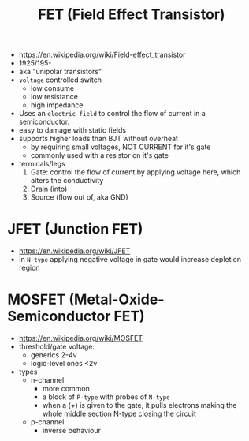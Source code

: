#+TITLE: FET (Field Effect Transistor)

[[https://i.ytimg.com/vi/euXR2blqlDE/maxresdefault.jpg]]

#+ATTR_ORG: :width 90
[[https://upload.wikimedia.org/wikipedia/commons/thumb/6/62/IGFET_N-Ch_Enh_Labelled.svg/240px-IGFET_N-Ch_Enh_Labelled.svg.png]] [[https://upload.wikimedia.org/wikipedia/commons/thumb/4/46/JFET_N-Channel_Labelled.svg/240px-JFET_N-Channel_Labelled.svg.png]]

- https://en.wikipedia.org/wiki/Field-effect_transistor
- 1925/195-
- aka "unipolar transistors"
- =voltage= controlled switch
  - low consume
  - low resistance
  - high impedance
- Uses an ~electric field~ to control the flow of current in a semiconductor.
- easy to damage with static fields
- supports higher loads than BJT without overheat
  - by requiring small voltages, NOT CURRENT for it's gate
  - commonly used with a resistor on it's gate
- terminals/legs
  1) Gate: control the flow of current by applying voltage here, which alters the conductivity
  2) Drain (into)
  3) Source (flow out of, aka GND)

*   JFET (Junction FET)

- https://en.wikipedia.org/wiki/JFET
- in ~N-type~ applying negative voltage in gate would increase depletion region
#+ATTR_ORG: :width 150
[[https://eepower.com/uploads/articles/Fig1-An-overview-of-the-field-effect-transistor-fet.jpg]]

* MOSFET (Metal-Oxide-Semiconductor FET)

- https://en.wikipedia.org/wiki/MOSFET
- threshold/gate voltage:
  - generics 2-4v
  - logic-level ones <2v
- types
  - n-channel
    - more common
    - a block of ~P-type~ with probes of ~N-type~
    - when a (+) is given to the gate,
      it pulls electrons making the whole middle section N-type
      closing the circuit
  - p-channel
    - inverse behaviour

#+CAPTION: a metal gate layer above a insulating oxide layer, controls flow of an electric field
#+ATTR_ORG: :width 200
[[https://upload.wikimedia.org/wikipedia/commons/thumb/7/79/Lateral_mosfet.svg/800px-Lateral_mosfet.svg.png]]
